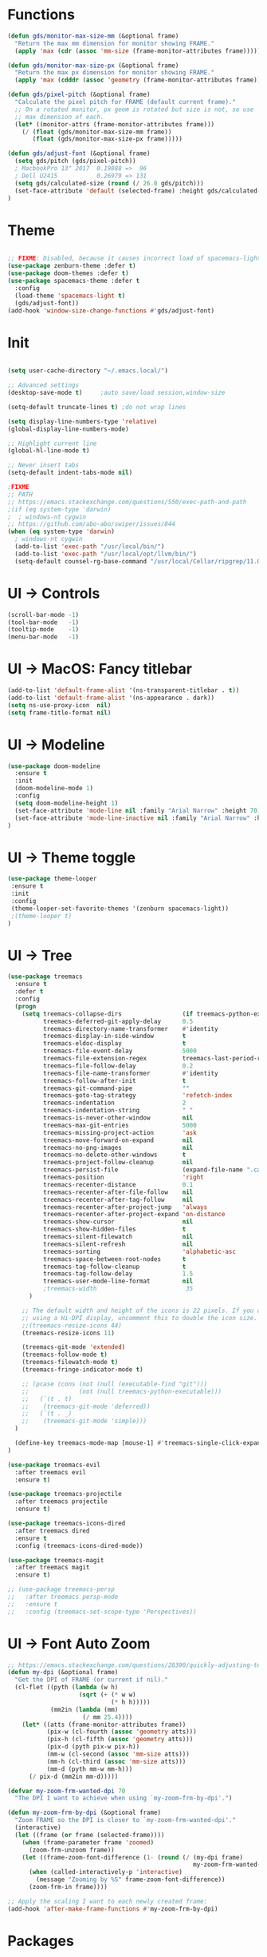 * Functions
#+BEGIN_SRC emacs-lisp
(defun gds/monitor-max-size-mm (&optional frame)
  "Return the max mm dimension for monitor showing FRAME."
  (apply 'max (cdr (assoc 'mm-size (frame-monitor-attributes frame)))))

(defun gds/monitor-max-size-px (&optional frame)
  "Return the max px dimension for monitor showing FRAME."
  (apply 'max (cdddr (assoc 'geometry (frame-monitor-attributes frame)))))

(defun gds/pixel-pitch (&optional frame)
  "Calculate the pixel pitch for FRAME (default current frame)."
  ;; On a rotated monitor, px geom is rotated but size is not, so use
  ;; max dimension of each.
  (let* ((monitor-attrs (frame-monitor-attributes frame)))
    (/ (float (gds/monitor-max-size-mm frame))
       (float (gds/monitor-max-size-px frame)))))

(defun gds/adjust-font (&optional frame)
  (setq gds/pitch (gds/pixel-pitch))
  ; MacbookPro 13" 2017  0.19888 =>  96
  ; Dell U2415           0.26979 => 131
  (setq gds/calculated-size (round (/ 26.0 gds/pitch)))
  (set-face-attribute 'default (selected-frame) :height gds/calculated-size)
)
#+END_SRC

* Theme
#+BEGIN_SRC emacs-lisp

;; FIXME: Disabled, because it causes incorrect load of spacemacs-light theme
(use-package zenburn-theme :defer t)
(use-package doom-themes :defer t)
(use-package spacemacs-theme :defer t
  :config
  (load-theme 'spacemacs-light t)
  (gds/adjust-font))
(add-hook 'window-size-change-functions #'gds/adjust-font)
#+END_SRC

* Init
#+BEGIN_SRC emacs-lisp

(setq user-cache-directory "~/.emacs.local/")

;; Advanced settings
(desktop-save-mode t)     ;auto save/load session,window-size

(setq-default truncate-lines t) ;do not wrap lines

(setq display-line-numbers-type 'relative)
(global-display-line-numbers-mode)

;; Highlight current line
(global-hl-line-mode t)

;; Never insert tabs
(setq-default indent-tabs-mode nil)

;FIXME
;; PATH
;; https://emacs.stackexchange.com/questions/550/exec-path-and-path
;(if (eq system-type 'darwin)
;  ; windows-nt cygwin
;; https://github.com/abo-abo/swiper/issues/844
(when (eq system-type 'darwin)
  ; windows-nt cygwin
  (add-to-list 'exec-path "/usr/local/bin/")
  (add-to-list 'exec-path "/usr/local/opt/llvm/bin/")
  (setq-default counsel-rg-base-command "/usr/local/Cellar/ripgrep/11.0.2/bin/rg -M 120 --with-filename --no-heading --line-number --color never %s"))

#+END_SRC

* UI -> Controls
#+BEGIN_SRC emacs-lisp
(scroll-bar-mode -1)
(tool-bar-mode   -1)
(tooltip-mode    -1)
(menu-bar-mode   -1)
#+END_SRC

* UI -> MacOS: Fancy titlebar
#+BEGIN_SRC emacs-lisp
(add-to-list 'default-frame-alist '(ns-transparent-titlebar . t))
(add-to-list 'default-frame-alist '(ns-appearance . dark))
(setq ns-use-proxy-icon  nil)
(setq frame-title-format nil)
#+END_SRC

* UI -> Modeline
#+BEGIN_SRC emacs-lisp
(use-package doom-modeline
  :ensure t
  :init 
  (doom-modeline-mode 1)
  :config
  (setq doom-modeline-height 1)
  (set-face-attribute 'mode-line nil :family "Arial Narrow" :height 70)
  (set-face-attribute 'mode-line-inactive nil :family "Arial Narrow" :height 70)
)
#+END_SRC

* UI -> Theme toggle
#+BEGIN_SRC emacs-lisp
(use-package theme-looper
 :ensure t
 :init
 :config
 (theme-looper-set-favorite-themes '(zenburn spacemacs-light))
 ;(theme-looper t)
)
#+END_SRC

* UI -> Tree
#+BEGIN_SRC emacs-lisp
(use-package treemacs
  :ensure t
  :defer t
  :config
  (progn
    (setq treemacs-collapse-dirs                 (if treemacs-python-executable 3 0)
          treemacs-deferred-git-apply-delay      0.5
          treemacs-directory-name-transformer    #'identity
          treemacs-display-in-side-window        t
          treemacs-eldoc-display                 t
          treemacs-file-event-delay              5000
          treemacs-file-extension-regex          treemacs-last-period-regex-value
          treemacs-file-follow-delay             0.2
          treemacs-file-name-transformer         #'identity
          treemacs-follow-after-init             t
          treemacs-git-command-pipe              ""
          treemacs-goto-tag-strategy             'refetch-index
          treemacs-indentation                   2
          treemacs-indentation-string            " "
          treemacs-is-never-other-window         nil
          treemacs-max-git-entries               5000
          treemacs-missing-project-action        'ask
          treemacs-move-forward-on-expand        nil
          treemacs-no-png-images                 nil
          treemacs-no-delete-other-windows       t
          treemacs-project-follow-cleanup        nil
          treemacs-persist-file                  (expand-file-name ".cache/treemacs-persist" user-emacs-directory)
          treemacs-position                      'right
          treemacs-recenter-distance             0.1
          treemacs-recenter-after-file-follow    nil
          treemacs-recenter-after-tag-follow     nil
          treemacs-recenter-after-project-jump   'always
          treemacs-recenter-after-project-expand 'on-distance
          treemacs-show-cursor                   nil
          treemacs-show-hidden-files             t
          treemacs-silent-filewatch              nil
          treemacs-silent-refresh                nil
          treemacs-sorting                       'alphabetic-asc
          treemacs-space-between-root-nodes      t
          treemacs-tag-follow-cleanup            t
          treemacs-tag-follow-delay              1.5
          treemacs-user-mode-line-format         nil
          ;treemacs-width                         35
      )

    ;; The default width and height of the icons is 22 pixels. If you are
    ;; using a Hi-DPI display, uncomment this to double the icon size.
    ;;(treemacs-resize-icons 44)
    (treemacs-resize-icons 11)
    
    (treemacs-git-mode 'extended)
    (treemacs-follow-mode t)
    (treemacs-filewatch-mode t)
    (treemacs-fringe-indicator-mode t)

    ;; (pcase (cons (not (null (executable-find "git")))
    ;;              (not (null treemacs-python-executable)))
    ;;   (`(t . t)
    ;;    (treemacs-git-mode 'deferred))
    ;;   (`(t . _)
    ;;    (treemacs-git-mode 'simple)))
  )

  (define-key treemacs-mode-map [mouse-1] #'treemacs-single-click-expand-action)
)

(use-package treemacs-evil
  :after treemacs evil
  :ensure t)

(use-package treemacs-projectile
  :after treemacs projectile
  :ensure t)

(use-package treemacs-icons-dired
  :after treemacs dired
  :ensure t
  :config (treemacs-icons-dired-mode))

(use-package treemacs-magit
  :after treemacs magit
  :ensure t)

;; (use-package treemacs-persp
;;   :after treemacs persp-mode
;;   :ensure t
;;   :config (treemacs-set-scope-type 'Perspectives))

#+END_SRC

* UI -> Font Auto Zoom
#+BEGIN_SRC emacs-lisp
;; https://emacs.stackexchange.com/questions/28390/quickly-adjusting-text-to-dpi-changes
(defun my-dpi (&optional frame)
  "Get the DPI of FRAME (or current if nil)."
  (cl-flet ((pyth (lambda (w h)
                    (sqrt (+ (* w w)
                             (* h h)))))
            (mm2in (lambda (mm)
                     (/ mm 25.4))))
    (let* ((atts (frame-monitor-attributes frame))
           (pix-w (cl-fourth (assoc 'geometry atts)))
           (pix-h (cl-fifth (assoc 'geometry atts)))
           (pix-d (pyth pix-w pix-h))
           (mm-w (cl-second (assoc 'mm-size atts)))
           (mm-h (cl-third (assoc 'mm-size atts)))
           (mm-d (pyth mm-w mm-h)))
      (/ pix-d (mm2in mm-d)))))

(defvar my-zoom-frm-wanted-dpi 70
  "The DPI I want to achieve when using `my-zoom-frm-by-dpi'.")

(defun my-zoom-frm-by-dpi (&optional frame)
  "Zoom FRAME so the DPI is closer to `my-zoom-frm-wanted-dpi'."
  (interactive)
  (let ((frame (or frame (selected-frame))))
    (when (frame-parameter frame 'zoomed)
      (zoom-frm-unzoom frame))
    (let ((frame-zoom-font-difference (1- (round (/ (my-dpi frame)
                                                    my-zoom-frm-wanted-dpi)))))
      (when (called-interactively-p 'interactive)
        (message "Zooming by %S" frame-zoom-font-difference))
      (zoom-frm-in frame))))

;; Apply the scaling I want to each newly created frame:
(add-hook 'after-make-frame-functions #'my-zoom-frm-by-dpi)
#+END_SRC

* Packages
#+BEGIN_SRC emacs-lisp
;; Minimize mode-line
(use-package diminish
  :ensure t
  :config
  (add-hook 'emacs-lisp-mode-hook 
    (lambda()
      (setq mode-name "")))  
  (with-eval-after-load 'undo-tree
    (diminish 'undo-tree-mode "")) 
  (diminish 'eldoc-mode "")
  )

;; Vim mode
(use-package evil
  :ensure t
  :config
  (evil-mode t)
)

;; Which Key
(use-package which-key
  :ensure t
  :init
  (which-key-mode t)
  :config
  (which-key-setup-side-window-bottom)
  (setq
    which-key-sort-order 'which-key-key-order-alpha
    which-key-side-window-max-width 0.33
    which-key-separator " "
    which-key-prefix-prefix "+"
    which-key-show-early-on-C-h t ;; C-h before it is done automatically
    which-key-idle-delay 1
    which-key-idle-secondary-delay 0.05)
    (which-key-mode)

  :diminish (which-key-mode . ""))

;; Ivy
(use-package ivy
  :ensure t
  :config
  (ivy-mode t)
  (setq 
    ivy-use-virtual-buffers nil ; add ‘recentf-mode’ and bookmarks to ‘ivy-switch-buffer’
    ivy-height 10             ; number of result lines to display
    ivy-count-format "%d/%d " ; count candidates
    ivy-initial-inputs-alist nil ; no regexp by default
    ivy-re-builders-alist     ; configure regexp engine.
        '((t   . ivy--regex-ignore-order));; allow input not in order
   ) 
  :diminish (ivy-mode . ""))

(use-package counsel
  :ensure t
  :config
  (counsel-mode t)
  :diminish (counsel-mode . "")
)

;; Ranger (test)
(use-package ranger
  :ensure t
  :commands (ranger)
  :bind (("C-x d" . deer))
  :config
  (setq ranger-cleanup-eagerly t) ; kill the buffer just after you move to another entry in the dired buffer.
  )

;(use-package avy :ensure t
;  :commands (avy-goto-word-1))

#+END_SRC

* A la sane defaults
#+BEGIN_SRC emacs-lisp
(setq version-control t)             ; use version control
(setq vc-follow-symlinks t)          ; don't ask for confirmation when opening symlinked file
(setq inhibit-startup-screen t)      ; inhibit useless and old-school startup screen
(setq ring-bell-function 'ignore)    ; silent bell when you make a mistake
(setq coding-system-for-read 'utf-8) ; use utf-8 by default
(setq coding-system-for-write 'utf-8)
(setq sentence-end-double-space nil) ; sentence SHOULD end with only a point.
(setq default-fill-column 80)        ; toggle wrapping text at the 80th character
(setq initial-scratch-message "")    ; print a default message in the empty scratch buffer opened at startup
#+END_SRC

* Autosave/Backups
#+BEGIN_SRC emacs-lisp
;; stop creating those #auto-save# files
(setq auto-save-default nil)
;(setq auto-save-file-name-transforms '((".*" "~/.emacs.local/auto-save-list/" t)) ) ;transform backups file name

(setq make-backup-files nil)     ; disable backups
;(setq backup-directory-alist `(("." . "~/.emacs.local/backups")))
;(setq backup-by-copying t)             ; can be slow
;(setq backup-by-copying-when-linked t) ; can be slow?
;(setq delete-old-versions t
;  kept-new-versions 6
;  kept-old-versions 2
;  version-control t)
;;(setq delete-old-versions -1 )   ; delete excess backup versions silently
;;(setq vc-make-backup-files t )   ; make backups file even when in version controlled dir
#+END_SRC

* Buffer auto-refresh
#+BEGIN_SRC emacs-lisp
(global-auto-revert-mode 1)
(setq global-auto-revert-non-file-buffers t) ;(e.g. dired)
#+END_SRC

* Buffers
#+BEGIN_SRC emacs-lisp
;https://emacs.stackexchange.com/questions/44697/how-to-skip-some-buffers-when-use-prev-buffer-next-buffer
(defun my-buffer-predicate (buffer)
  (if (string-match "Messages" (buffer-name buffer)) nil t)
  (if (string-match "Straight-process" (buffer-name buffer)) nil t))
(set-frame-parameter nil 'buffer-predicate 'my-buffer-predicate)

(defun gds/alternate-buffer (&optional window)
  "Switch back and forth between current and last buffer in the
current window."
  (interactive)
  (cl-destructuring-bind (buf start pos)
    (or (cl-find (window-buffer window) (window-prev-buffers)
                     :key #'car :test-not #'eq)
           (list (other-buffer) nil nil))
    (if (not buf)
        (message "Last buffer not found.")
      (set-window-buffer-start-and-point window buf start pos))))

#+END_SRC

* Copy/Paste clipboard emacs-lisp
(setq select-enable-primary t)
(setq select-enable-clipboard t)
(setq save-interprogram-paste-before-kill t)
(setq kill-do-not-save-duplicates t)
;; https://www.reddit.com/r/emacs/comments/5n9t3f/copypaste_from_system_clipboard_on_windows/
#+END_SRC

* Terminal (fails)
#+BEGIN_SRC emacs-lisp
  (defalias 'yes-or-no-p 'y-or-n-p)
  (defvar my-term-shell "/bin/zsh")
  (defadvice ansi-term (before force-bash)
    (interactive (list my-term-shell)))
  (ad-activate 'ansi-term)
#+END_SRC

* Org bullets
#+BEGIN_SRC emacs-lisp
(use-package org-bullets
  :ensure t
  :config
  (add-hook 'org-mode-hook (lambda () (org-bullets-mode))))
#+END_SRC

* Projectile
#+BEGIN_SRC emacs-lisp
(use-package projectile
 :ensure t
 :init
 (setq projectile-require-project-root nil) ;any folder as prj
 :config
 (if (eq system-type 'darwin)
   (setq projectile-project-search-path '("~/dev/repo"))
   (setq projectile-project-search-path '("d:/dev/repo"))
 )
 (projectile-mode t))

(use-package counsel-projectile
 :ensure t
 :init
 :config
 (counsel-projectile-mode t))
#+END_SRC

* Git
#+BEGIN_SRC emacs-lisp
(use-package magit
  :bind ("C-x g" . magit-status)
  :init
  (setq magit-diff-options (quote ("--word-diff")))
  (setq magit-diff-refine-hunk 'all)
  (setq magit-display-buffer-function #'magit-display-buffer-fullframe-status-v1)
  (setq projectile-switch-project-action 'magit-status) ;;?

  (use-package evil-magit
    :config
    (setq magit-log-margin '(t "%Y-%m-%d %H:%M " magit-log-margin-width t 18))
    (setq magit-status-margin '(t "%Y-%m-%d %H:%M " magit-log-margin-width t 18))

    ;; Default commit editor opening in insert mode
    (add-hook 'with-editor-mode-hook 'evil-insert-state)

    (evil-define-key 'normal with-editor-mode-map
      (kbd "RET") 'with-editor-finish
      [escape] 'with-editor-cancel
      )
    (evil-define-key 'normal git-rebase-mode-map
      "l" 'git-rebase-show-commit
      )
    )
  )

(use-package git-timemachine)

#+END_SRC

* Commenting
#+BEGIN_SRC emacs-lisp
(use-package evil-nerd-commenter
 :config
 (setq comment-empty-lines t))
#+END_SRC

* Keys -> Windows
#+BEGIN_SRC emacs-lisp

(use-package winum
  :ensure t
  :config
  (setq window-numbering-scope            'local
        winum-reverse-frame-list          nil
        winum-auto-assign-0-to-minibuffer t
        ;winum-assign-func                 'my-winum-assign-func
        winum-auto-setup-mode-line        t
        ;winum-format                      " %s "
        winum-mode-line-position          1
        winum-ignored-buffers             '(" *which-key*")
        winum-ignored-buffers-regexp      '(" \\*Treemacs-.*"))
  (winum-mode t)
)
#+END_SRC

* Keys -> MacOS
#+BEGIN_SRC emacs-lisp
(setq mac-command-modifier 'control)
#+END_SRC

* Keys -> SPC leader
#+BEGIN_SRC emacs-lisp
(use-package general
  :ensure t
  :config
  (general-evil-setup t)

  (general-define-key
   :keymaps '(normal visual)
   :prefix "SPC"
   :non-normal-prefix "C-SPC"
   "SPC" '(counsel-M-x :which-key "M-x")


   "b"  '(:ignore t :which-key "buffer")
   "bb" 'ivy-switch-buffer
   "bd" 'kill-current-buffer
   "bD" 'projectile-kill-buffers
   "br" 'revert-buffer
   "bs" 'save-buffer

   "c"  '(:ignore t :which-key "code")
   "cc" 'evilnc-comment-operator
   "cl" 'evilnc-comment-or-uncomment-lines
   "cx" 'evilnc-comment-and-kill-ring-save
   "cy" 'evilnc-copy-and-comment-lines
   "cp" 'evilnc-comment-or-uncomment-paragraphs
   "cr" 'comment-or-uncomment-region


   ;; ";" '(evilnc-comment-or-uncomment-line :which-key "comment")

   ;; ";i" 'evilnc-comment-or-uncomment-lines
   ;; ";l" 'evilnc-quick-comment-or-uncomment-to-the-line
   ;; ";l" 'evilnc-quick-comment-or-uncomment-to-the-line
   ;; ";c" 'evilnc-copy-and-comment-lines
   ;; ";p" 'evilnc-comment-or-uncomment-paragraphs
   ;; ";r" 'comment-or-uncomment-region
   ;; ";v" 'evilnc-toggle-invert-comment-line-by-line
   ;; "."  'evilnc-copy-and-comment-operator
   ;; ";" 'evilnc-comment-operator


   "e"  '(:ignore t :which-key "edit/eval/error")
   "eb" 'eval-buffer
   "ef" 'eval-defun
   "er" 'eval-region
   "ee" 'eval-last-sexp
   ; "el" '(flycheck-list-errors :which-key "Error list")
   "el" '(flymake-show-diagnostics-buffer :which-key "Error list")
   "em" '(mc/edit-lines :which-key "Multi-cursor")
   "ep" 'eval-print-last-sexp


   "f"  '(:ignore t :which-key "file")
   "ff" 'counsel-projectile-find-file
   "fg" '(counsel-git :which-key "find in git dir")
   ;"fF" 'find-file-under-here
   "fd" 'deer
   "fr" 'counsel-recentf

   "g"  '(:ignore t :which-key "git")
   "gg" '(magit-status      :which-key "Git status")
   "gl" '(magit-file-log    :which-key "Git log")
   "gt" '(git-timemachine   :which-key "Git time-machine")

   "h"  '(:ignore t :which-key "help")
   "he" 'view-echo-area-messages
   "hl" 'view-lossage
   "hc" 'describe-coding-system
   "hI" 'describe-input-method
   "hb" 'describe-bindings
   "hk" 'describe-key
   "hw" 'where-is
   "hf" 'counsel-describe-function
   "hp" 'describe-package
   "hm" 'describe-mode
   "hv" 'counsel-describe-variable
   "hy" 'describe-syntax
   "ha" 'apropos-command
   "hd" 'apropos-documentation
   "hs" 'info-lookup-symbol

   "p"  '(:ignore t :which-key "project")
   "pd" 'counsel-projectile-find-dir
   "pp" 'counsel-projectile-switch-project
   "pf" 'counsel-projectile-find-file
   "pg" 'counsel-projectile-grep

   "q"  '(:ignore t :which-key "quit")
   "qq" 'save-buffers-kill-terminal

   "s"  '(:ignore t :which-key "search")
   "ss" 'swiper-isearch
   "sS" 'swiper-isearch-thing-at-point
   "*"  'swiper-isearch-thing-at-point
   "sf" 'counsel-projectile-rg
   "sg" 'counsel-projectile-git-grep

   "t"  '(:ignore t :which-key "tweak/toggle/theme")
   "tw" 'toggle-truncate-lines
   "tl" 'display-line-numbers-mode
   ; "tf" 'flycheck-mode
   "tf" 'flymake-mode
   ;; "tt"  '(:ignore t :which-key "tweak")
   ;; "ttt" 'counsel-load-theme
   "tt" '(theme-looper-enable-next-theme :which-key "Theme toggle")
   "tl" '(counsel-load-theme             :which-key "Theme list")

   "w"  '(:ignore t :which-key "window")
   "wd" 'evil-window-delete
   "wr" 'evil-window-rotate-upwards
   "wR" 'evil-window-rotate-downwards
   "ww" 'evil-next-window
   "w/" 'split-window-right
   "w-" 'split-window-below

   "x"  '(:ignore t :which-key "x-files")
   "xeb" 'eval-buffer
   "xer" 'eval-region
   "xee" 'eval-last-sexp
   "xt" 'ansi-term

   "TT" 'treemacs
   "TB" 'treemacs-bookmark
   "TF" 'treemacs-find-file
   "TG" 'treemacs-find-tag
   "TD" 'treemacs-delete-other-windows

   "0"  'treemacs-select-window
   "1"  'winum-select-window-1
   "2"  'winum-select-window-2
   "3"  'winum-select-window-3
   "4"  'winum-select-window-4
   "5"  'winum-select-window-5
   "6"  'winum-select-window-6
   "7"  'winum-select-window-7
   "8"  'winum-select-window-8
   "9"  'winum-select-window-9

   "t1" 'evil-snipe-s 

  ;  ;"a" 'align-regexp
  ;  ;"ar" '(ranger :which-key "call ranger")
  ;  ;"g"  '(:ignore t :which-key "Git")
  ;  ;"gs" '(magit-status :which-key "git status")
; ;; bind to simple key press
;  "b"	'ivy-switch-buffer  ; change buffer, chose using ivy
;  "/"   'counsel-git-grep   ; find string in git project
;  ;; bind to double key press
;  "f"   '(:ignore t :which-key "files")
;  "p"   '(:ignore t :which-key "project")
;  "pf"  '(counsel-git :which-key "find file in git dir")
;   ;; "/"   '(counsel-rg :which-key "ripgrep") ; You'll need counsel package for this
;   "TAB" '(switch-to-prev-buffer :which-key "previous buffer")
;   "SPC" '(helm-M-x :which-key "M-x")
;   "pf"  '(helm-find-file :which-key "find files")
;   ;; Buffers
;   "bb"  '(helm-buffers-list :which-key "buffers list")
;   ;; Window
;   "wl"  '(windmove-right :which-key "move right")
;   "wh"  '(windmove-left :which-key "move left")
;   "wk"  '(windmove-up :which-key "move up")
;   "wj"  '(windmove-down :which-key "move bottom")
;   "w/"  '(split-window-right :which-key "split right")
;   "w-"  '(split-window-below :which-key "split bottom")
;   "wx"  '(delete-window :which-key "delete window")
;   ;; Others
;   "at"  '(ansi-term :which-key "open terminal")
   )

   ;; https://emacs.stackexchange.com/questions/36658/how-to-group-key-bindings-in-which-key
   (push '(("\\(.*\\) 1" . "winum-select-window-1") . ("\\1 1..9" . "window 1..9"))
      which-key-replacement-alist)
   (push '((nil . "winum-select-window-[2-9]") . t) which-key-replacement-alist)

  (general-define-key
   :keymaps '(normal insert emacs)
   :prefix "SPC"
   :non-normal-prefix "C-SPC"
   "/" 'swiper
  ;  ;"l" '(avy-goto-line)
  ;  "a" 'align-regexp
   )
#+END_SRC

* Keys -> Global
#+BEGIN_SRC emacs-lisp
  (with-eval-after-load 'evil-maps
    (define-key evil-normal-state-map (kbd "C-n") nil)
    (define-key evil-normal-state-map (kbd "C-p") nil))

  (with-eval-after-load 'org
    (define-key org-mode-map [(control tab)] nil)))

  (general-define-key
    :keymaps 'flymake-mode-map
    ; "C-n"     'flycheck-next-error
    ; "C-p"     'flycheck-previous-error
    "C-n"     'flymake-goto-next-error
    "C-p"     'flymake-goto-prev-error
  )


  (general-define-key
    "C-j"     'switch-to-prev-buffer
    "C-k"     'switch-to-next-buffer
    ;;"C-;"     'evilnc-comment-or-uncomment-lines
    "C-<tab>" 'gds/alternate-buffer
    "<f5>"    'theme-looper-enable-next-theme
    "<f6>"    'gds-adjust-font
  )


;  (general-define-key
;  "C-'" 'avy-goto-word-1
;  ;"C-s" 'swiper             ; search for string in current buffer
;  ;"M-x" 'counsel-M-x        ; replace default M-x with ivy backend
;  )

#+END_SRC

* Keys -> Escape
#+BEGIN_SRC emacs-lisp
  ;; https://stackoverflow.com/questions/8483182/evil-mode-best-practice
  ;; Will break macro recording when attempting to switch back to normal mode using ESC.
  ;; It might make sense to rebind that action to another key
  (define-key key-translation-map (kbd "ESC") (kbd "C-g"))

  ;;; esc quits
  ;;(defun minibuffer-keyboard-quit ()
  ;;   "Abort recursive edit.
  ;; In Delete Selection mode, if the mark is active, just deactivate it;
  ;; then it takes a second \\[keyboard-quit] to abort the minibuffer."
  ;;   (interactive)
  ;;   (if (and delete-selection-mode transient-mark-mode mark-active)
  ;;       (setq deactivate-mark  t)
  ;;     (when (get-buffer "*Completions*") (delete-windows-on "*Completions*"))
  ;;     (abort-recursive-edit)))
  ;; (define-key evil-normal-state-map [escape] 'keyboard-quit)
  ;; (define-key evil-visual-state-map [escape] 'keyboard-quit)
  ;; (define-key minibuffer-local-map [escape] 'minibuffer-keyboard-quit)
  ;; (define-key minibuffer-local-ns-map [escape] 'minibuffer-keyboard-quit)
  ;; (define-key minibuffer-local-completion-map [escape] 'minibuffer-keyboard-quit)
  ;; (define-key minibuffer-local-must-match-map [escape] 'minibuffer-keyboard-quit)
  ;; (define-key minibuffer-local-isearch-map [escape] 'minibuffer-keyboard-quit)
#+END_SRC

* Keys -> jk
#+BEGIN_SRC emacs-lisp
(general-imap "j"
              (general-key-dispatch 'self-insert-command
                :timeout 0.20
                "k" 'evil-normal-state))
#+END_SRC

* Syntax -> Check Errors
#+BEGIN_SRC emacs-lisp
   ;;  ;; https://emacs.stackexchange.com/questions/46001/configuring-flycheck-to-use-a-local-eslint/46586
   ;;  (defun configure-web-mode-flycheck-checkers ()
   ;;  ;; in order to have flycheck enabled in web-mode, add an entry to this
   ;;  ;; cond that matches the web-mode engine/content-type/etc and returns the
   ;;  ;; appropriate checker.
   ;;  (-when-let (checker (cond
   ;;                      ((string= web-mode-content-type "jsx")
   ;;                          'javascript-eslint)))
   ;;      (flycheck-mode)
   ;;      ;; use the locally installed eslint
   ;;      (let* ((root (locate-dominating-file
   ;;                  (or (buffer-file-name) default-directory)
   ;;                  "node_modules"))
   ;;          (eslint (and root
   ;;                          (expand-file-name "node_modules/.bin/eslint"
   ;;                                          root))))
   ;;      (when (and eslint (file-executable-p eslint))
   ;;          (setq-local flycheck-javascript-eslint-executable eslint)))
   ;; 
   ;;      (flycheck-select-checker checker)))
   ;; 
   ;; (use-package flycheck
   ;;   :config 
   ;;   (global-flycheck-mode)
   ;;   (setq flycheck-check-syntax-automatically '(mode-enabled save))
   ;;   ;(setq flycheck-display-errors-delay 0.5)
   ;;   ;(setq-default flycheck-temp-prefix ".")
   ;;   ;(flycheck-add-mode 'javascript-eslint 'web-mode)
   ;;   (add-hook 'web-mode-hook #'configure-web-mode-flycheck-checkers)
   ;;   (add-hook 'c++-mode-hook (lambda () (setq flycheck-clang-language-standard "c++2a")))
   ;; )
#+END_SRC

* Syntax -> Navigation
#+BEGIN_SRC emacs-lisp
  ;; TEST test-super-word-a - if-it-is-working+5=x
  ;; TEST test_super_word_a_ if_it_is_working _ok + 5=x
  ;; TEST testSubWord ifItIsWorking+5=x

  (superword-mode t)
  (add-hook 'after-change-major-mode-hook
            (lambda ()
              (modify-syntax-entry ?_ "w")))

  ;; For python
  ;(add-hook 'python-mode-hook #'(lambda () (modify-syntax-entry ?_ "w")))
  ;; For ruby
  ;(add-hook 'ruby-mode-hook #'(lambda () (modify-syntax-entry ?_ "w")))
  ;; For Javascript
  ;(add-hook 'js2-mode-hook #'(lambda () (modify-syntax-entry ?_ "w")))
#+END_SRC

* Javasript
  https://justin.abrah.ms/dotfiles/emacs.html
#+BEGIN_SRC emacs-lisp
(use-package js2-mode
  :mode ("\\.js" . js2-mode)
  ;:init
  ;(setq js2-global-externs '("it" "afterEach" "beforeEach" "before" "after" "describe" "require" "module"))

  ;; Turn off js2 mode errors & warnings (we lean on eslint/standard)
  :config
  (setq js2-mode-show-parse-errors nil)
  (setq js2-mode-show-strict-warnings nil)
  ;(setq-default js2-basic-offset 2)
  ;(setq js-indent-level 2)
  ;(add-to-list 'auto-mode-alist '("\\.js\\'" . js2-mode))
  ;(add-to-list 'auto-mode-alist '("\\.jsx?\\'" . js2-jsx-mode))
  ;(add-to-list 'interpreter-mode-alist '("node" . js2-jsx-mode))
  )

(use-package json-mode
  :mode ("\\.json" . json-mode))
#+END_SRC

* Links
https://github.com/sho-87/dotfiles/blob/master/emacs/init.el

* Mouse
#+BEGIN_SRC emacs-lisp
(setq mouse-wheel-scroll-amount '(1 ((shift) . 1) ((control) . nil)))
(setq mouse-wheel-progressive-speed t)
#+END_SRC

* Persistent Scratch
#+BEGIN_SRC emacs-lisp
(use-package persistent-scratch
    :init
    (setq persistent-scratch-backup-directory (concat user-cache-directory "scratch-backups"))
    (setq persistent-scratch-save-file (concat user-cache-directory "persistent-scratch"))
    ;; keep backups not older than a month
    (setq persistent-scratch-autosave-interval 60)
    (setq persistent-scratch-backup-filter
      (persistent-scratch-keep-backups-not-older-than
       (days-to-time 90)))
    :config
    (ignore-errors (persistent-scratch-setup-default)))
#+END_SRC

* Code Completion
#+BEGIN_SRC emacs-lisp
;; https://github.com/gjstein/emacs.d/tree/master/config
(use-package company
  ;:diminish company-mode
  :init
  ;;(add-hook 'after-init-hook 'global-company-mode)
  :config
  (use-package company-irony :ensure t :defer t)
  (setq company-idle-delay              0.5 
	company-minimum-prefix-length   0
	company-show-numbers            t
	company-tooltip-limit           20
	company-dabbrev-downcase        nil
	)
  ;:bind ("C-." . company-complete-common)
  (global-company-mode t)
)

;; (use-package company-lsp
;;   :config
;;   (push 'company-lsp company-backends)
;; )

#+END_SRC

* C++
#+BEGIN_SRC emacs-lisp
;; https://github.com/gjstein/emacs.d/tree/master/config
;; (add-to-list 'auto-mode-alist '("\\.h\\'" . c++-mode))
;; (defun my-c-company-hook ()
;;  "Company backends in C/C++."
;;  (set (make-local-variable 'company-backends)
;;       '(company-dabbrev-code company-irony company-gtags))
;;  )
;; (add-hook 'c-mode-hook 'my-c-company-hook)
;; (add-hook 'c++-mode-hook 'my-c-company-hook)
;; 
;; ;; == irony-mode ==
;; (use-package irony
;;   ;;  M-x irony-install-server
;;  :ensure t
;;  :defer t
;;  :diminish irony-mode
;;  :init
;;  (add-hook 'c++-mode-hook 'irony-mode)
;;  (add-hook 'c-mode-hook 'irony-mode)
;;  (add-hook 'objc-mode-hook 'irony-mode)
;;  :config
;;  ;; replace the `completion-at-point' and `complete-symbol' bindings in
;;  ;; irony-mode's buffers by irony-mode's function
;;  (defun my-irony-mode-hook ()
;;    (define-key irony-mode-map [remap completion-at-point]
;;      'irony-completion-at-point-async)
;;    (define-key irony-mode-map [remap complete-symbol]
;;      'irony-completion-at-point-async))
;;    (add-hook 'irony-mode-hook 'my-irony-mode-hook)
;;    (add-hook 'irony-mode-hook 'irony-cdb-autosetup-compile-options))
;; 
;; ;; === CMake ===
;; (use-package cmake-mode
;;   :ensure t
;;   :defer t
;;   :init
;;   ; Add cmake listfile names to the mode list.
;;   (setq auto-mode-alist
;; 	(append
;; 	 '(("CMakeLists\\.txt\\'" . cmake-mode))
;; 	 '(("\\.cmake\\'" . cmake-mode))
;; 	 auto-mode-alist))
;;   )

#+END_SRC

* Multi-edit - wgrep
#+BEGIN_SRC emacs-lisp
   (use-package wgrep
     :config 
     (setq wgrep-auto-save-buffer t     ; Auto save buffer on wgrep-finish-edit
           wgrep-enable-key "r"         ; Key to switch to wgrep
           wgrep-change-readonly-file t ; Apply changes regardless of whether or not buffer is read-only.
     )
   )
#+END_SRC

* Edit
#+BEGIN_SRC emacs-lisp
   (use-package iedit)
   (use-package multiple-cursors)
#+END_SRC

* LSP core
Mike Zamansky - Using Emacs Episode 58 - lsp-mode
https://www.youtube.com/watch?v=zg6JJI-kwhE&t=388s
#+BEGIN_SRC emacs-lisp
;; (use-package lsp-mode
;;   :defer t
;;   :commands lsp
;;   :custom
;;   (lsp-auto-guess-root nil)
;;   (lsp-prefer-flymake nil) ; Use flycheck instead of flymake
;;   (lsp-file-watch-threshold 2000)
;;   (read-process-output-max (* 1024 1024))
;;   (lsp-eldoc-hook nil)
;;   :bind (:map lsp-mode-map ("C-c C-f" . lsp-format-buffer))
;;   :hook ((python-mode
;;           js-mode js2-mode web-mode
;;           c-mode c++-mode objc-mode) . lsp))
;; 
;; (use-package lsp-ui
;;   :after lsp-mode
;;   ;; :diminish
;;   ;; :commands lsp-ui-mode
;;   ;:custom-face
;;   ;;(lsp-ui-doc-background ((t (:background nil))))
;;   ;;(lsp-ui-doc-header ((t (:inherit (font-lock-string-face italic)))))
;;   :bind (:map lsp-ui-mode-map
;;               ([remap xref-find-definitions] . lsp-ui-peek-find-definitions)
;;               ([remap xref-find-references] . lsp-ui-peek-find-references)
;;               ("C-c u" . lsp-ui-imenu)
;;               ("M-i" . lsp-ui-doc-focus-frame))
;;   :custom
;;   (lsp-ui-doc-header t)
;;   (lsp-ui-doc-include-signature t)
;;   ;; (lsp-ui-doc-border (face-foreground 'default))
;;   ;; (lsp-ui-sideline-enable nil)
;;   ;; (lsp-ui-sideline-ignore-duplicate t)
;;   ;; (lsp-ui-sideline-show-code-actions nil)
;;   ;:config
;; 
;;   ;;gds
;;   ;; ;; Use lsp-ui-doc-webkit only in GUI
;;   ;; (if *sys/gui*
;;   ;;     (setq lsp-ui-doc-use-webkit t))
;; 
;;   ;; WORKAROUND Hide mode-line of the lsp-ui-imenu buffer
;;   ;; https://github.com/emacs-lsp/lsp-ui/issues/243
;;   ;(defadvice lsp-ui-imenu (after hide-lsp-ui-imenu-mode-line activate)
;;   ;  (setq mode-line-format nil))
;; )
#+END_SRC

* LSP Python3
#+BEGIN_SRC emacs-lisp
  ;; (setq lsp-message-project-root-warning nil)
  ;; (setq python-indent-offset 2)
  ;; (setq python-indent-guess-indent-offset t)
  ;; (setq python-indent-guess-indent-offset-verbose nil)
#+END_SRC

* LSP C++
#+BEGIN_SRC emacs-lisp
  ;(setq lsp-clangd-executable "clang")
  ;(setq lsp-clients-clangd-executable "clang")
#+END_SRC

* Language -> AHK
#+BEGIN_SRC emacs-lisp
(if (eq system-type 'windows-nt)
   (use-package ahk-mode))
#+END_SRC

* LSP Eglot
#+BEGIN_SRC emacs-lisp

(use-package flymake-eslint
:config
  (add-hook 'web-mode-hook (lambda () (flymake-eslint-enable)))
  (add-hook 'js2-mode-hook (lambda () (flymake-eslint-enable)))
  ;(add-hook 'c++-mode-hook (lambda () (setq flycheck-clang-language-standard "c++2a")))
)

(use-package eglot

)

(use-package markdown-mode
  :mode (("README\\.md\\'" . gfm-mode)
         ("\\.md\\'" . markdown-mode)
         ("\\.markdown\\'" . markdown-mode))
  :init (setq markdown-command "multimarkdown")
)
#+END_SRC

* Test
#+BEGIN_SRC emacs-lisp
#+END_SRC

* Test
#+BEGIN_SRC emacs-lisp
#+END_SRC

* Test
#+BEGIN_SRC emacs-lisp
#+END_SRC

* OS install
https://opensource.com/article/19/5/python-3-default-mac
pip install 'python-language-server[all]'

https://github.com/theia-ide/typescript-language-server
npm install -g typescript-language-server

